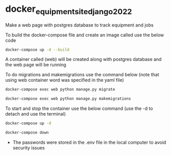 * docker_equipment_site_django_2022

Make a web page with postgres database to track equipment and jobs

To build the docker-compose file and create an image called use the below code

#+begin_src bash
docker-compose up -d --build
#+end_src

A container called (web) will be created along with postgres database  and the web page will be running

To do migrations and makemigrations use the command below (note that using web container word was specified in the yaml file)

#+begin_src bash
docker-compose exec web python manage.py migrate

docker-compose exec web python manage.py makemigrations
#+end_src

To start and stop the container use the below command (use the -d to detach and use the terminal)

#+begin_src bash
docker-compose up -d

docker-compose down
#+end_src

- The passwords were stored in the .env file in the local computer to avoid security issues
